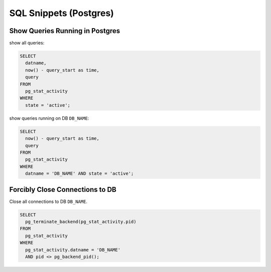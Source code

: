 SQL Snippets (Postgres)
=======================

Show Queries Running in Postgres
--------------------------------

show all queries:

.. code:: sql

    SELECT
      datname,
      now() - query_start as time,
      query 
    FROM
      pg_stat_activity
    WHERE 
      state = 'active';

show queries running on DB ``DB_NAME``:

.. code:: sql

    SELECT
      now() - query_start as time,
      query 
    FROM
      pg_stat_activity
    WHERE 
      datname = 'DB_NAME' AND state = 'active';


Forcibly Close Connections to DB
--------------------------------

Close all connections to DB ``DB_NAME``.

.. code:: sql

    SELECT
      pg_terminate_backend(pg_stat_activity.pid)
    FROM
      pg_stat_activity
    WHERE
      pg_stat_activity.datname = 'DB_NAME'
      AND pid <> pg_backend_pid(); 
